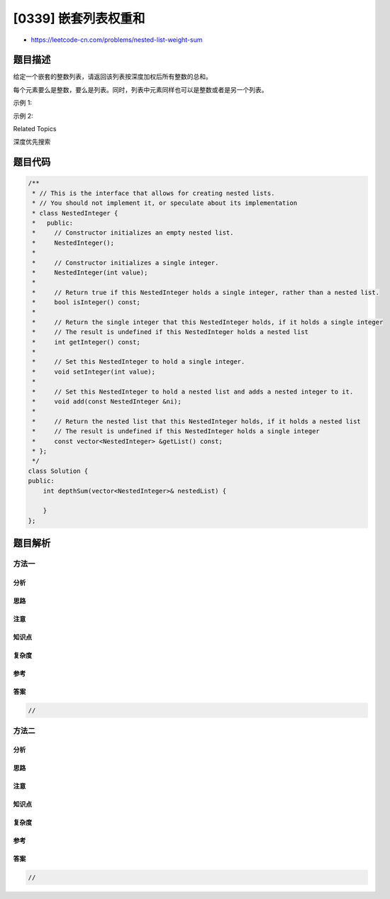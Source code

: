 [0339] 嵌套列表权重和
=====================

-  https://leetcode-cn.com/problems/nested-list-weight-sum

题目描述
--------

.. raw:: html

   <p>

给定一个嵌套的整数列表，请返回该列表按深度加权后所有整数的总和。

.. raw:: html

   </p>

.. raw:: html

   <p>

每个元素要么是整数，要么是列表。同时，列表中元素同样也可以是整数或者是另一个列表。

.. raw:: html

   </p>

.. raw:: html

   <p>

示例 1:

.. raw:: html

   </p>

.. raw:: html

   <pre><strong>输入: </strong>[[1,1],2,[1,1]]
   <strong>输出: </strong>10 
   <strong>解释: </strong>因为列表中有四个深度为 2 的 1 ，和一个深度为 1 的 2。</pre>

.. raw:: html

   <p>

示例 2:

.. raw:: html

   </p>

.. raw:: html

   <pre><strong>输入: </strong>[1,[4,[6]]]
   <strong>输出: </strong>27 
   <strong>解释: </strong>一个深度为 1 的 1，一个深度为 2 的 4，一个深度为 3 的 6。所以，1 + 4*2 + 6*3 = 27。</pre>

.. raw:: html

   <div>

.. raw:: html

   <div>

Related Topics

.. raw:: html

   </div>

.. raw:: html

   <div>

.. raw:: html

   <li>

深度优先搜索

.. raw:: html

   </li>

.. raw:: html

   </div>

.. raw:: html

   </div>

题目代码
--------

.. code:: cpp

    /**
     * // This is the interface that allows for creating nested lists.
     * // You should not implement it, or speculate about its implementation
     * class NestedInteger {
     *   public:
     *     // Constructor initializes an empty nested list.
     *     NestedInteger();
     *
     *     // Constructor initializes a single integer.
     *     NestedInteger(int value);
     *
     *     // Return true if this NestedInteger holds a single integer, rather than a nested list.
     *     bool isInteger() const;
     *
     *     // Return the single integer that this NestedInteger holds, if it holds a single integer
     *     // The result is undefined if this NestedInteger holds a nested list
     *     int getInteger() const;
     *
     *     // Set this NestedInteger to hold a single integer.
     *     void setInteger(int value);
     *
     *     // Set this NestedInteger to hold a nested list and adds a nested integer to it.
     *     void add(const NestedInteger &ni);
     *
     *     // Return the nested list that this NestedInteger holds, if it holds a nested list
     *     // The result is undefined if this NestedInteger holds a single integer
     *     const vector<NestedInteger> &getList() const;
     * };
     */
    class Solution {
    public:
        int depthSum(vector<NestedInteger>& nestedList) {

        }
    };

题目解析
--------

方法一
~~~~~~

分析
^^^^

思路
^^^^

注意
^^^^

知识点
^^^^^^

复杂度
^^^^^^

参考
^^^^

答案
^^^^

.. code:: cpp

    //

方法二
~~~~~~

分析
^^^^

思路
^^^^

注意
^^^^

知识点
^^^^^^

复杂度
^^^^^^

参考
^^^^

答案
^^^^

.. code:: cpp

    //
